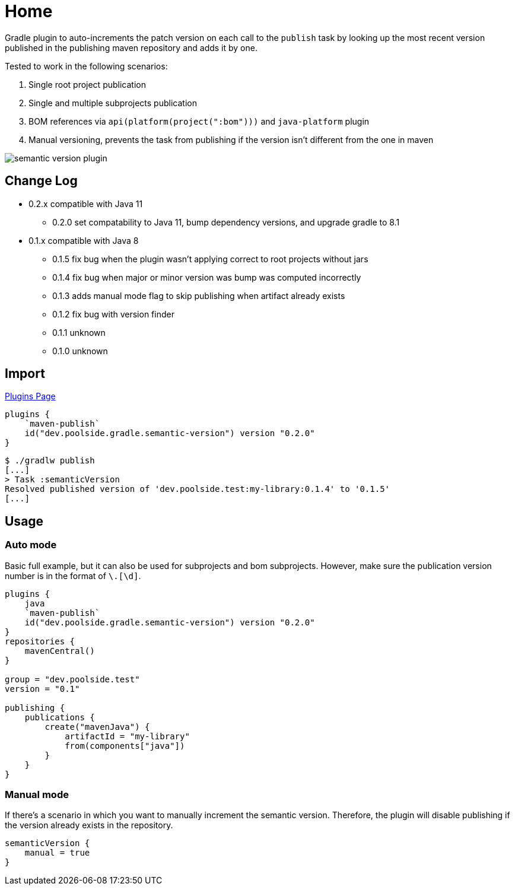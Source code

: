 = Home
:version: 0.2.0

Gradle plugin to auto-increments the patch version on each call to the `publish` task by looking up the most recent version published in the publishing maven repository and adds it by one.

Tested to work in the following scenarios:

. Single root project publication
. Single and multiple subprojects publication
. BOM references via `api(platform(project(":bom")))` and `java-platform` plugin
. Manual versioning, prevents the task from publishing if the version isn't different from the one in maven

image::semantic-version-plugin.svg[]

== Change Log

* 0.2.x compatible with Java 11
** 0.2.0 set compatability to Java 11, bump dependency versions, and upgrade gradle to 8.1
* 0.1.x compatible with Java 8
** 0.1.5 fix bug when the plugin wasn't applying correct to root projects without jars
** 0.1.4 fix bug when major or minor version was bump was computed incorrectly
** 0.1.3 adds manual mode flag to skip publishing when artifact already exists
** 0.1.2 fix bug with version finder
** 0.1.1 unknown
** 0.1.0 unknown

== Import

link:https://plugins.gradle.org/plugin/dev.poolside.gradle.semantic-version[Plugins Page]

[source,kotlin,subs="attributes"]
----
plugins {
    `maven-publish`
    id("dev.poolside.gradle.semantic-version") version "{version}"
}
----

[source,bash]
----
$ ./gradlw publish
[...]
> Task :semanticVersion
Resolved published version of 'dev.poolside.test:my-library:0.1.4' to '0.1.5'
[...]
----

== Usage

=== Auto mode

Basic full example, but it can also be used for subprojects and bom subprojects. However, make sure the publication version number is in the format of `[\d]+\.[\d]+`.

[source,kotlin,subs="attributes"]
----
plugins {
    java
    `maven-publish`
    id("dev.poolside.gradle.semantic-version") version "{version}"
}
repositories {
    mavenCentral()
}

group = "dev.poolside.test"
version = "0.1"

publishing {
    publications {
        create<MavenPublication>("mavenJava") {
            artifactId = "my-library"
            from(components["java"])
        }
    }
}
----

=== Manual mode

If there's a scenario in which you want to manually increment the semantic version. Therefore, the plugin will disable publishing if the version already exists in the repository.

[source,kotlin]
----
semanticVersion {
    manual = true
}
----
